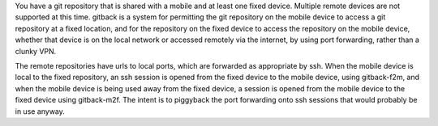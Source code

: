 You have a git repository that is shared with a mobile and at least one fixed device. Multiple remote devices are not supported at this time. gitback is a system for permitting the git repository on the mobile device to access a git repository at a fixed location, and for the repository on the fixed device to access the repository on the mobile device, whether that device is on the local network or accessed remotely via the internet, by using port forwarding, rather than a clunky VPN.

The remote repositories have urls to local ports, which are forwarded as appropriate by ssh. When the mobile device is local to the fixed repository, an ssh session is opened from the fixed device to the mobile device, using gitback-f2m, and when the mobile device is being used away from the fixed device, a session is opened from the mobile device to the fixed device using gitback-m2f. The intent is to piggyback the port forwarding onto ssh sessions that would probably be in use anyway.
